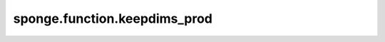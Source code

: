 sponge.function.keepdims_prod
=================================

.. py:function:: sponge.function.keepdims_prod(x: Tensor, axis: Union[int, Tuple[int], List[int]] = ())

    对轴中从维度为 `x` 减小到维度为 1 的元素相乘，并且输出和输入的维度相同。

    参数：
        - **x** (Tensor[Number]) - 输入张量。要约简的张量的 dtype 是 number。
                                   :math:`(N,*)` 其中的 :math:`*` 代表任意数量的附加维度，其维度应小于 8。
        - **axis** (Union[int, tuple(int), list(int)]) - 要减小的维度。默认值：()，减小所有维度。
                                                         只允许常量值。必须在范围 [-rank(`x`), rank(`x`))。

    输出：
        Tensor。和 `x` 有相同的dtype。

    支持的平台：
        ``Ascend`` ``GPU`` ``CPU``
